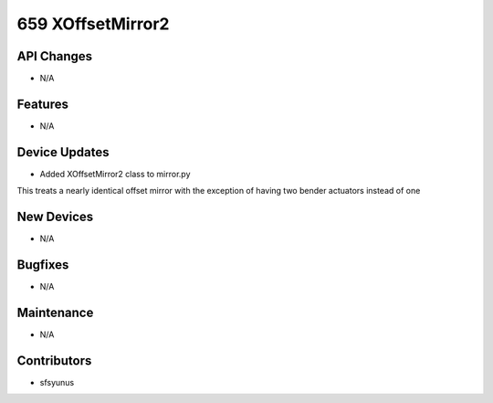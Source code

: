 659 XOffsetMirror2
#################

API Changes
-----------
- N/A

Features
--------
- N/A

Device Updates
--------------
- Added XOffsetMirror2 class to mirror.py
This treats a nearly identical offset mirror with the exception of
having two bender actuators instead of one

New Devices
-----------
- N/A

Bugfixes
--------
- N/A

Maintenance
-----------
- N/A

Contributors
------------
- sfsyunus
